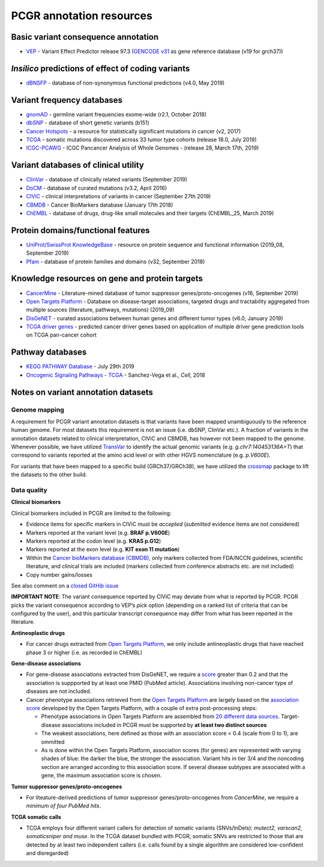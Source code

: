 PCGR annotation resources
-------------------------

Basic variant consequence annotation
~~~~~~~~~~~~~~~~~~~~~~~~~~~~~~~~~~~~

-  `VEP <http://www.ensembl.org/info/docs/tools/vep/index.html>`__ -
   Variant Effect Predictor release 97.3 (`GENCODE
   v31 <https://www.gencodegenes.org/human/>`__ as gene reference
   database (v19 for grch37))

*Insilico* predictions of effect of coding variants
~~~~~~~~~~~~~~~~~~~~~~~~~~~~~~~~~~~~~~~~~~~~~~~~~~~

-  `dBNSFP <https://sites.google.com/site/jpopgen/dbNSFP>`__ - database
   of non-synonymous functional predictions (v4.0, May 2019)

Variant frequency databases
~~~~~~~~~~~~~~~~~~~~~~~~~~~

-  `gnomAD <http://exac.broadinstitute.org/>`__ - germline variant
   frequencies exome-wide (r2.1, October 2018)
-  `dbSNP <http://www.ncbi.nlm.nih.gov/SNP/>`__ - database of short
   genetic variants (b151)
-  `Cancer Hotspots <http://cancerhotspots.org>`__ - a resource for
   statistically significant mutations in cancer (v2, 2017)
-  `TCGA <https://portal.gdc.cancer.gov/>`__ - somatic mutations
   discovered across 33 tumor type cohorts (release 18.0, July 2019)
-  `ICGC-PCAWG <http://docs.icgc.org/pcawg/>`__ - ICGC Pancancer
   Analysis of Whole Genomes - (release 28, March 17th, 2019)

Variant databases of clinical utility
~~~~~~~~~~~~~~~~~~~~~~~~~~~~~~~~~~~~~

-  `ClinVar <http://www.ncbi.nlm.nih.gov/clinvar/>`__ - database of
   clinically related variants (September 2019)
-  `DoCM <http://docm.genome.wustl.edu>`__ - database of curated
   mutations (v3.2, April 2016)
-  `CIViC <http://civic.genome.wustl.edu>`__ - clinical interpretations
   of variants in cancer (September 27th 2019)
-  `CBMDB <http://www.cancergenomeinterpreter.org/biomarkers>`__ -
   Cancer BioMarkers database (January 17th 2018)
-  `ChEMBL <https://www.ebi.ac.uk/chembl/>`__ - database of drugs,
   drug-like small molecules and their targets (ChEMBL_25, March 2019)

Protein domains/functional features
~~~~~~~~~~~~~~~~~~~~~~~~~~~~~~~~~~~

-  `UniProt/SwissProt KnowledgeBase <http://www.uniprot.org>`__ -
   resource on protein sequence and functional information (2019_08,
   September 2019)
-  `Pfam <http://pfam.xfam.org>`__ - database of protein families and
   domains (v32, September 2018)

Knowledge resources on gene and protein targets
~~~~~~~~~~~~~~~~~~~~~~~~~~~~~~~~~~~~~~~~~~~~~~~

-  `CancerMine <https://zenodo.org/record/3386384#.XXAE5ZMzaL4>`__ -
   Literature-mined database of tumor suppressor genes/proto-oncogenes
   (v16, September 2019)
-  `Open Targets Platform <https://www.targetvalidation.org/>`__ -
   Database on disease-target associations, targeted drugs and
   tractability aggregated from multiple sources (literature, pathways,
   mutations) (2019_09)
-  `DisGeNET <http://www.disgenet.org>`__ - curated associations between
   human genes and different tumor types (v6.0, January 2019)
-  `TCGA driver genes <https://www.ncbi.nlm.nih.gov/pubmed/29625053>`__
   - predicted cancer driver genes based on application of multiple
   driver gene prediction tools on TCGA pan-cancer cohort

Pathway databases
~~~~~~~~~~~~~~~~~

-  `KEGG PATHWAY Database <http://www.genome.jp/kegg/pathway.htm>`__ -
   July 29th 2019
-  `Oncogenic Signaling Pathways -
   TCGA <https://www.ncbi.nlm.nih.gov/pubmed/29625050>`__ - Sanchez-Vega
   et al., *Cell*, 2018

Notes on variant annotation datasets
~~~~~~~~~~~~~~~~~~~~~~~~~~~~~~~~~~~~

Genome mapping
^^^^^^^^^^^^^^

A requirement for PCGR variant annotation datasets is that variants have
been mapped unambiguously to the reference human genome. For most
datasets this requirement is not an issue (i.e. dbSNP, ClinVar etc.). A
fraction of variants in the annotation datasets related to clinical
interpretation, CIViC and CBMDB, has however not been mapped to the
genome. Whenever possible, we have utilized
`TransVar <http://bioinformatics.mdanderson.org/transvarweb/>`__ to
identify the actual genomic variants (e.g. *g.chr7:140453136A>T*) that
correspond to variants reported at the amino acid level or with other
HGVS nomenclature (e.g. *p.V600E*).

For variants that have been mapped to a specific build (GRCh37/GRCh38),
we have utilized the `crossmap <http://crossmap.sourceforge.net/>`__
package to lift the datasets to the other build.

Data quality
^^^^^^^^^^^^

**Clinical biomarkers**

Clinical biomarkers included in PCGR are limited to the following:

-  Evidence items for specific markers in CIViC must be *accepted*
   (*submitted* evidence items are not considered)
-  Markers reported at the variant level (e.g. **BRAF p.V600E**)
-  Markers reported at the codon level (e.g. **KRAS p.G12**)
-  Markers reported at the exon level (e.g. **KIT exon 11 mutation**)
-  Within the `Cancer bioMarkers database
   (CBMDB) <https://www.cancergenomeinterpreter.org/biomarkers>`__, only
   markers collected from FDA/NCCN guidelines, scientific literature,
   and clinical trials are included (markers collected from conference
   abstracts etc. are not included)
-  Copy number gains/losses

See also comment on a `closed GitHib
issue <https://github.com/sigven/pcgr/issues/37#issuecomment-391966286>`__

**IMPORTANT NOTE**: The variant consequence reported by CIViC may
deviate from what is reported by PCGR. PCGR picks the variant
consequence according to VEP’s *pick* option (depending on a ranked list
of criteria that can be configured by the user), and this particular
transcript consequence may differ from what has been reported in the
literature.

**Antineoplastic drugs**

-  For cancer drugs extracted from `Open Targets
   Platform <https://www.targetvalidation.org>`__, we only include
   antineoplastic drugs that have reached phase 3 or higher (i.e. as
   recorded in ChEMBL)

**Gene-disease associations**

-  For gene-disease associations extracted from DisGeNET, we require a
   `score <http://www.disgenet.org/web/DisGeNET/menu/dbinfo#score>`__
   greater than 0.2 and that the association is suppported by at least
   one PMID (PubMed article). Associations involving non-cancer type of
   diseases are not included.
-  Cancer phenotype associations retrieved from the `Open Targets
   Platform <https://www.targetvalidation.org/>`__ are largely based on
   the `association
   score <https://docs.targetvalidation.org/getting-started/scoring>`__
   developed by the Open Targets Platform, with a couple of extra
   post-processing steps:

   -  Phenotype associations in Open Targets Platform are assembled from
      `20 different data
      sources <https://docs.targetvalidation.org/data-sources/data-sources>`__.
      Target-disease associations included in PCGR must be supported by
      **at least two distinct sources**
   -  The weakest associations, here defined as those with an
      association score < 0.4 (scale from 0 to 1), are ommitted
   -  As is done within the Open Targets Platform, association scores
      (for genes) are represented with varying shades of blue: the
      darker the blue, the stronger the association. Variant hits in
      tier 3/4 and the noncoding section are arranged according to this
      association score. If several disease subtypes are associated with
      a gene, the maximum association score is chosen.

**Tumor suppressor genes/proto-oncogenes**

-  For liteature-derived predictions of tumor suppressor
   genes/proto-oncogenes from *CancerMine*, we require a *minimum of
   four PubMed hits*.

**TCGA somatic calls**

-  TCGA employs four different variant callers for detection of somatic
   variants (SNVs/InDels): *mutect2, varscan2, somaticsniper and muse*.
   In the TCGA dataset bundled with PCGR, somatic SNVs are restricted to
   those that are detected by at least two independent callers
   (i.e. calls found by a single algorithm are considered low-confident
   and disregarded)
